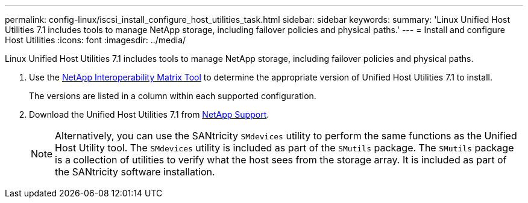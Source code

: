---
permalink: config-linux/iscsi_install_configure_host_utilities_task.html
sidebar: sidebar
keywords: 
summary: 'Linux Unified Host Utilities 7.1 includes tools to manage NetApp storage, including failover policies and physical paths.'
---
= Install and configure Host Utilities
:icons: font
:imagesdir: ../media/

[.lead]
Linux Unified Host Utilities 7.1 includes tools to manage NetApp storage, including failover policies and physical paths.

. Use the https://mysupport.netapp.com/matrix[NetApp Interoperability Matrix Tool] to determine the appropriate version of Unified Host Utilities 7.1 to install.
+
The versions are listed in a column within each supported configuration.

. Download the Unified Host Utilities 7.1 from https://mysupport.netapp.com/site/[NetApp Support].
+
NOTE: Alternatively, you can use the SANtricity `SMdevices` utility to perform the same functions as the Unified Host Utility tool. The `SMdevices` utility is included as part of the `SMutils` package. The `SMutils` package is a collection of utilities to verify what the host sees from the storage array. It is included as part of the SANtricity software installation.
